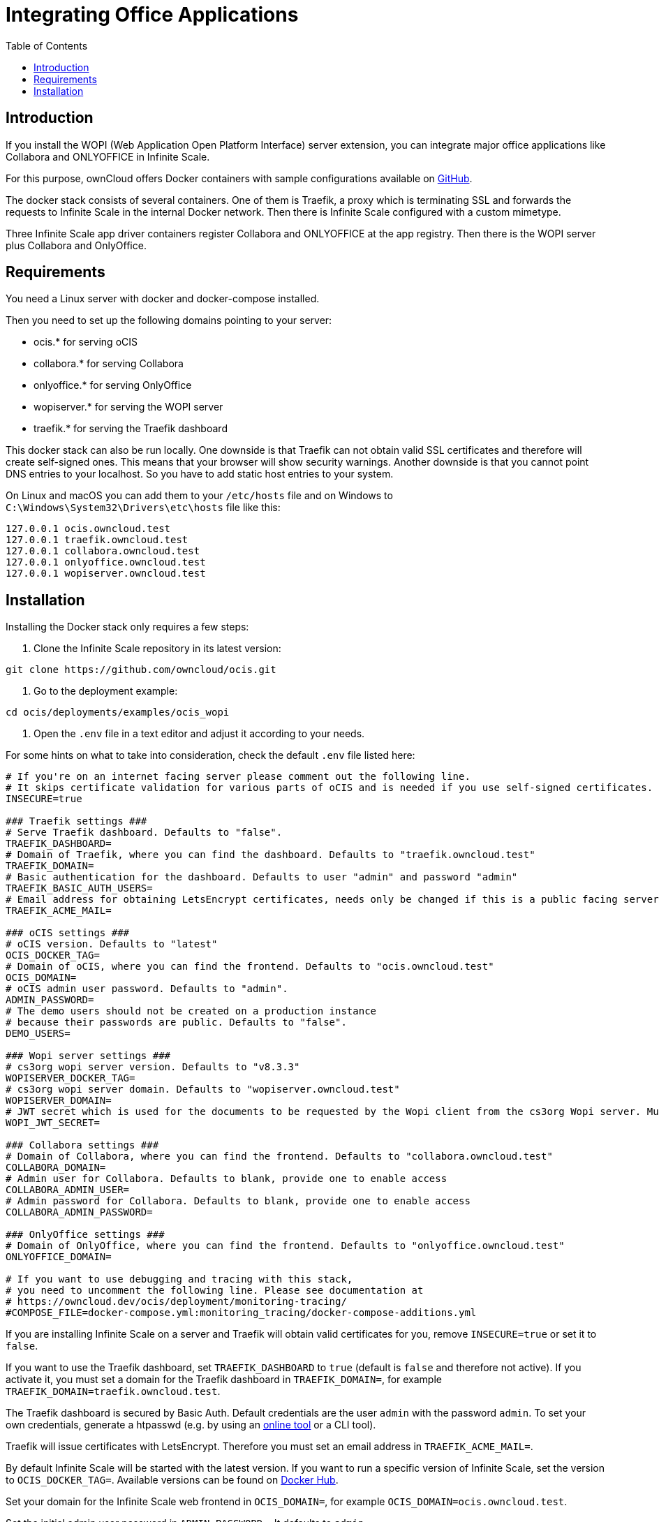 = Integrating Office Applications
:toc: right

:description: If you install the WOPI (Web Application Open Platform Interface) server extension, you can integrate major office applications like Collabora and ONLYOFFICE in Infinite Scale.

// harvested from https://owncloud.dev/ocis/deployment/ocis_wopi/

== Introduction

{description}

For this purpose, ownCloud offers Docker containers with sample configurations available on https://github.com/owncloud/ocis/tree/master/deployments/examples/ocis_wopi[GitHub].

The docker stack consists of several containers. One of them is Traefik, a proxy which is terminating SSL and forwards the requests to Infinite Scale in the internal Docker network. Then there is Infinite Scale configured with a custom mimetype.

Three Infinite Scale app driver containers register Collabora and ONLYOFFICE at the app registry. Then there is the WOPI server plus Collabora and OnlyOffice.

== Requirements

You need a Linux server with docker and docker-compose installed.

Then you need to set up the following domains pointing to your server:

* ocis.* for serving oCIS
* collabora.* for serving Collabora
* onlyoffice.* for serving OnlyOffice
* wopiserver.* for serving the WOPI server
* traefik.* for serving the Traefik dashboard

This docker stack can also be run locally. One downside is that Traefik can not obtain valid SSL certificates and therefore will create self-signed ones. This means that your browser will show security warnings. Another downside is that you cannot point DNS entries to your localhost. So you have to add static host entries to your system.

On Linux and macOS you can add them to your `/etc/hosts` file and on Windows to `C:\Windows\System32\Drivers\etc\hosts` file like this:

[source,plaintext]
----
127.0.0.1 ocis.owncloud.test
127.0.0.1 traefik.owncloud.test
127.0.0.1 collabora.owncloud.test
127.0.0.1 onlyoffice.owncloud.test
127.0.0.1 wopiserver.owncloud.test
----

== Installation

// TODO: point to released docker containers with GA

Installing the Docker stack only requires a few steps:

. Clone the Infinite Scale repository in its latest version:

[source,bash]
----
git clone https://github.com/owncloud/ocis.git
----

. Go to the deployment example:

[source,bash]
----
cd ocis/deployments/examples/ocis_wopi
----

. Open the `.env` file in a text editor and adjust it according to your needs.

For some hints on what to take into consideration, check the default `.env` file listed here:

[source,yaml]
----
# If you're on an internet facing server please comment out the following line.
# It skips certificate validation for various parts of oCIS and is needed if you use self-signed certificates.
INSECURE=true

### Traefik settings ###
# Serve Traefik dashboard. Defaults to "false".
TRAEFIK_DASHBOARD=
# Domain of Traefik, where you can find the dashboard. Defaults to "traefik.owncloud.test"
TRAEFIK_DOMAIN=
# Basic authentication for the dashboard. Defaults to user "admin" and password "admin"
TRAEFIK_BASIC_AUTH_USERS=
# Email address for obtaining LetsEncrypt certificates, needs only be changed if this is a public facing server
TRAEFIK_ACME_MAIL=

### oCIS settings ###
# oCIS version. Defaults to "latest"
OCIS_DOCKER_TAG=
# Domain of oCIS, where you can find the frontend. Defaults to "ocis.owncloud.test"
OCIS_DOMAIN=
# oCIS admin user password. Defaults to "admin".
ADMIN_PASSWORD=
# The demo users should not be created on a production instance
# because their passwords are public. Defaults to "false".
DEMO_USERS=

### Wopi server settings ###
# cs3org wopi server version. Defaults to "v8.3.3"
WOPISERVER_DOCKER_TAG=
# cs3org wopi server domain. Defaults to "wopiserver.owncloud.test"
WOPISERVER_DOMAIN=
# JWT secret which is used for the documents to be requested by the Wopi client from the cs3org Wopi server. Must be change in order to have a secure Wopi server. Defaults to "LoremIpsum567"
WOPI_JWT_SECRET=

### Collabora settings ###
# Domain of Collabora, where you can find the frontend. Defaults to "collabora.owncloud.test"
COLLABORA_DOMAIN=
# Admin user for Collabora. Defaults to blank, provide one to enable access
COLLABORA_ADMIN_USER=
# Admin password for Collabora. Defaults to blank, provide one to enable access
COLLABORA_ADMIN_PASSWORD=

### OnlyOffice settings ###
# Domain of OnlyOffice, where you can find the frontend. Defaults to "onlyoffice.owncloud.test"
ONLYOFFICE_DOMAIN=

# If you want to use debugging and tracing with this stack,
# you need to uncomment the following line. Please see documentation at
# https://owncloud.dev/ocis/deployment/monitoring-tracing/
#COMPOSE_FILE=docker-compose.yml:monitoring_tracing/docker-compose-additions.yml
----

If you are installing Infinite Scale on a server and Traefik will obtain valid certificates for you, remove `INSECURE=true` or set it to `false`.

If you want to use the Traefik dashboard, set `TRAEFIK_DASHBOARD` to `true` (default is `false` and therefore not active). If you activate it, you must set a domain for the Traefik dashboard in `TRAEFIK_DOMAIN=`, for example `TRAEFIK_DOMAIN=traefik.owncloud.test`.

The Traefik dashboard is secured by Basic Auth. Default credentials are the user `admin` with the password `admin`. To set your own credentials, generate a htpasswd (e.g. by using an https://htpasswdgenerator.de/[online tool] or a CLI tool).

Traefik will issue certificates with LetsEncrypt. Therefore you must set an email address in `TRAEFIK_ACME_MAIL=`.

By default Infinite Scale will be started with the latest version. If you want to run a specific version of Infinite Scale, set the version to `OCIS_DOCKER_TAG=`. Available versions can be found on https://hub.docker.com/r/owncloud/ocis/tags?page=1&ordering=last_updated[Docker Hub].

Set your domain for the Infinite Scale web frontend in `OCIS_DOMAIN=`, for example `OCIS_DOMAIN=ocis.owncloud.test`.

Set the initial admin user password in `ADMIN_PASSWORD=`. It defaults to `admin`.

By default, the CS3Org WOPI server will also be started in the `latest` version. If you want to start a different version, you can set the `WOPISERVER_DOCKER_TAG=`. Available versions can be found on https://hub.docker.com/r/cs3org/wopiserver/tags?page=1&ordering=last_updated[Docker Hub].

Set your domain for the CS3Org WOPI server in `WOPISERVER_DOMAIN=`, where all office suites can download the files via the WOPI protocol.

You also must override the default WOPI JWT secret for a secure setup. Do this done by setting `WOPI_JWT_SECRET` to a long and random string.

To set up Collabora, you need to specify the domain of Collabora in `COLLABORA_DOMAIN=`.

If you want to use the Collabora admin panel, you need to set the username and password for the administrator in `COLLABORA_ADMIN_USER=` and `COLLABORA_ADMIN_PASSWORD=`.

Next, enter the OnlyOffice domain in `ONLYOFFICE_DOMAIN=`.

. Save the file and start the Docker stack:
+
[source,bash]
----
docker-compose up -d
----

. Enter your Infinite Scale domain in a browser and you're ready to log in and open OpenOffice documents in the web client. It might take a few minutes for all services to become operational. Just keep reloading the pages from time to time.
